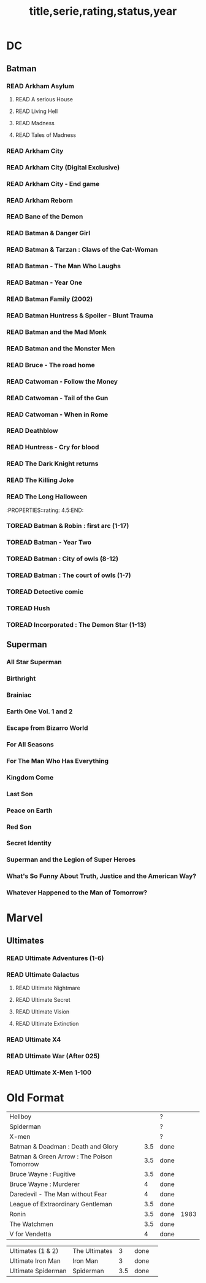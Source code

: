 #+TITLE: title,serie,rating,status,year
#+TODO: TOREAD(t) | READ(r)
#+OPTIONS: num:nil
#+OPTIONS: toc:nil
#+OPTIONS: prop:t

* DC
** Batman
*** READ Arkham Asylum
**** READ A serious House
:PROPERTIES:
:rating:
:END:
**** READ Living Hell
:PROPERTIES:
:rating: 3
:END:
**** READ Madness
:PROPERTIES:
:rating: 3
:END:
**** READ Tales of Madness
:PROPERTIES:
:rating:   3
:END:
*** READ Arkham City
:PROPERTIES:
:rating: 3.5
:END:
*** READ Arkham City (Digital Exclusive)
:PROPERTIES:
:rating: 3.5
:END:
*** READ Arkham City - End game
:PROPERTIES:
:rating:   4
:END:
*** READ Arkham Reborn
:PROPERTIES:
:rating: 3.5
:END:
*** READ Bane of the Demon
:PROPERTIES:
:rating: 3.5
:END:
*** READ Batman & Danger Girl
:PROPERTIES:
:rating: 3.5
:END:
*** READ Batman & Tarzan : Claws of the Cat-Woman
:PROPERTIES:
:rating: 3.5:END:
*** READ Batman - Batgirl 01 (1997)
:PROPERTIES:
:rating: 3.5
:END:
*** READ Batman - The Man Who Laughs
:PROPERTIES:
:rating: 3.5
:END:
*** READ Batman - Year One
:PROPERTIES:
:rating: 4.5
:END:
*** READ Batman Family (2002)
:PROPERTIES:
:rating:   4
:END:
*** READ Batman Huntress & Spoiler - Blunt Trauma
:PROPERTIES:
:rating: 3.5
:END:
*** READ Batman and the Mad Monk
:PROPERTIES:
:rating:   3
:END:
*** READ Batman and the Monster Men
:PROPERTIES:
:rating: 3.5:END:
*** READ Batman/Hellboy/Starman
:PROPERTIES::rating: 3.5:END:
*** READ Battle for the Cowl
:PROPERTIES:
:rating: 3.5
:END:
*** READ Bruce - The road home
:PROPERTIES:
:rating: 3.5
:END:
*** READ Catwoman - Follow the Money
:PROPERTIES:
:rating: 3.5
:END:
*** READ Catwoman - Tail of the Gun
:PROPERTIES:
:rating:   4
:END:
*** READ Catwoman - When in Rome
:PROPERTIES:
:rating: 3.5
:END:
*** READ Deathblow
:PROPERTIES:
:rating:   4
:END:
*** READ Huntress - Cry for blood
:PROPERTIES:
:rating: 3.5
:END:
*** READ The Dark Knight returns
:PROPERTIES:
:rating: 4.5
:END:
*** READ The Killing Joke
:PROPERTIES:
:rating: 4.5
:END:
*** READ The Long Halloween
:PROPERTIES::rating: 4.5:END:
*** TOREAD Batman & Robin : first arc (1-17)
*** TOREAD Batman - Year Two
*** TOREAD Batman : City of owls (8-12)
*** TOREAD Batman : The court of owls (1-7)
*** TOREAD Detective comic
*** TOREAD Hush
*** TOREAD Incorporated : The Demon Star (1-13)
** Superman
*** All Star Superman
:PROPERTIES:
 :rating: 4.5
:END:
*** Birthright
:PROPERTIES:
 :rating: 4.5
:END:
*** Brainiac
:PROPERTIES:
 :rating: 4.5
:END:
*** Earth One Vol. 1 and 2
:PROPERTIES:
 :rating: 3.5
:END:
*** Escape from Bizarro World
:PROPERTIES:
 :rating: 3.5
:END:
*** For All Seasons
:PROPERTIES:
 :rating: 4.5
:END:
*** For The Man Who Has Everything
:PROPERTIES:
 :rating: 4.5
:END:
*** Kingdom Come
:PROPERTIES:
 :rating: 4.5
:END:
*** Last Son
:PROPERTIES:
 :rating: 3.5
:END:
*** Peace on Earth
:PROPERTIES:
 :rating: 3.5
:END:
*** Red Son
:PROPERTIES:
 :rating: 3.5
:END:
*** Secret Identity
:PROPERTIES:
 :rating: 4.5
:END:
*** Superman and the Legion of Super Heroes
:PROPERTIES:
 :rating: 3.5
:END:
*** What's So Funny About Truth, Justice and the American Way?
:PROPERTIES:
 :rating: 3.5
:END:
*** Whatever Happened to the Man of Tomorrow?
:PROPERTIES:
 :rating: 4.5
:END:


* Marvel
** Ultimates
*** READ Ultimate Adventures (1-6)
*** READ Ultimate Galactus
**** READ Ultimate Nightmare
**** READ Ultimate Secret
**** READ Ultimate Vision
**** READ Ultimate Extinction
*** READ Ultimate X4
*** READ Ultimate War (After 025)
*** READ Ultimate X-Men 1-100

* Old Format
| Hellboy                                    |   |     | ?    |      |
| Spiderman                                  |   |     | ?    |      |
| X-men                                      |   |     | ?    |      |
| Batman & Deadman : Death and Glory         |   | 3.5 | done |      |
| Batman & Green Arrow : The Poison Tomorrow |   | 3.5 | done |      |
| Bruce Wayne : Fugitive                     |   | 3.5 | done |      |
| Bruce Wayne : Murderer                     |   |   4 | done |      |
| Daredevil - The Man without Fear           |   |   4 | done |      |
| League of Extraordinary Gentleman          |   | 3.5 | done |      |
| Ronin                                      |   | 3.5 | done | 1983 |
| The Watchmen                               |   | 3.5 | done |      |
| V for Vendetta                             |   |   4 | done |      |

| Ultimates (1 & 2)  | The Ultimates |   3 | done |   |
| Ultimate Iron Man  | Iron Man      |   3 | done |   |
| Ultimate Spiderman | Spiderman     | 3.5 | done |   |
